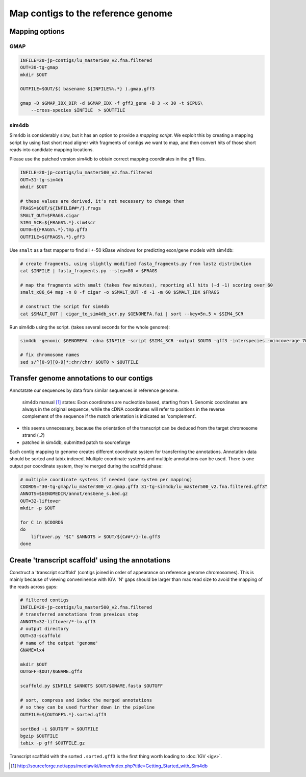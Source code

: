 Map contigs to the reference genome
===================================

Mapping options
---------------

GMAP
^^^^
.. code-block:: bash


    INFILE=20-jp-contigs/lu_master500_v2.fna.filtered
    OUT=30-tg-gmap
    mkdir $OUT
    
    OUTFILE=$OUT/$( basename ${INFILE%%.*} ).gmap.gff3

    gmap -D $GMAP_IDX_DIR -d $GMAP_IDX -f gff3_gene -B 3 -x 30 -t $CPUS\
        --cross-species $INFILE  > $OUTFILE


sim4db
^^^^^^
Sim4db is considerably slow, but it has an option to provide a *mapping script*. We exploit this by 
creating a mapping script by using fast short read aligner with fragments of contigs we want to map,
and then convert hits of those short reads into candidate mapping locations.

Please use the patched version sim4db to obtain correct mapping coordinates in the gff files.

.. code-block:: bash

    INFILE=20-jp-contigs/lu_master500_v2.fna.filtered
    OUT=31-tg-sim4db
    mkdir $OUT

    # these values are derived, it's not necessary to change them
    FRAGS=$OUT/${INFILE##*/}.frags
    SMALT_OUT=$FRAGS.cigar
    SIM4_SCR=${FRAGS%.*}.sim4scr
    OUT0=${FRAGS%.*}.tmp.gff3
    OUTFILE=${FRAGS%.*}.gff3

Use ``smalt`` as a fast mapper to find all +-50 kBase windows for predicting 
exon/gene models with sim4db:

.. code-block:: bash

    # create fragments, using slightly modified fasta_fragments.py from lastz distribution
    cat $INFILE | fasta_fragments.py --step=80 > $FRAGS

    # map the fragments with smalt (takes few minutes), reporting all hits (-d -1) scoring over 60
    smalt_x86_64 map -n 8 -f cigar -o $SMALT_OUT -d -1 -m 60 $SMALT_IDX $FRAGS

    # construct the script for sim4db
    cat $SMALT_OUT | cigar_to_sim4db_scr.py $GENOMEFA.fai | sort --key=5n,5 > $SIM4_SCR

Run sim4db using the script. (takes several seconds for the whole genome):

.. code-block:: bash

    sim4db -genomic $GENOMEFA -cdna $INFILE -script $SIM4_SCR -output $OUT0 -gff3 -interspecies -mincoverage 70 -minidentity 90 -minlength 60 -alignments -threads $CPUS

    # fix chromosome names 
    sed s/^[0-9][0-9]*:chr/chr/ $OUT0 > $OUTFILE

Transfer genome annotations to our contigs
------------------------------------------
Annotatate our sequences by data from similar sequences in reference genome.

    sim4db manual [#]_ states: Exon coordinates are nucleotide based, starting from 1. Genomic coordinates are always 
    in the original sequence, while the cDNA coordinates will refer to positions in the reverse 
    complement of the sequence if the match orientation is indicated as 'complement'.

- this seems unnecessary, because the orientation of the transcript can be deduced from the target chromosome strand (..?)
- patched in sim4db, submitted patch to sourceforge

Each contig mapping to genome creates different coordinate system for transferring
the annotations. Annotation data should be sorted and tabix indexed. Multiple coordinate systems 
and multiple annotations can be used. There is one output per coordinate system, they're merged 
during the scaffold phase:

.. code-block:: bash

    # multiple coordinate systems if needed (one system per mapping)
    COORDS="30-tg-gmap/lu_master300_v2.gmap.gff3 31-tg-sim4db/lu_master500_v2.fna.filtered.gff3"
    ANNOTS=$GENOMEDIR/annot/ensGene_s.bed.gz
    OUT=32-liftover
    mkdir -p $OUT

    for C in $COORDS
    do
        liftover.py "$C" $ANNOTS > $OUT/${C##*/}-lo.gff3
    done  


Create 'transcript scaffold' using the annotations
--------------------------------------------------
Construct a 'transcript scaffold' (contigs joined in order of appearance on reference genome chromosomes).
This is mainly because of viewing conveninence with IGV. 'N' gaps should be larger than max read size
to avoid the mapping of the reads across gaps:

.. code-block:: bash
    
    # filtered contigs
    INFILE=20-jp-contigs/lu_master500_v2.fna.filtered
    # transferred annotations from previous step
    ANNOTS=32-liftover/*-lo.gff3
    # output directory
    OUT=33-scaffold
    # name of the output 'genome'
    GNAME=lx4

    mkdir $OUT
    OUTGFF=$OUT/$GNAME.gff3

    scaffold.py $INFILE $ANNOTS $OUT/$GNAME.fasta $OUTGFF

    # sort, compress and index the merged annotations
    # so they can be used further down in the pipeline
    OUTFILE=${OUTGFF%.*}.sorted.gff3

    sortBed -i $OUTGFF > $OUTFILE
    bgzip $OUTFILE
    tabix -p gff $OUTFILE.gz

Transcript scaffold with the sorted ``.sorted.gff3`` is the first thing worth loading to :doc:`IGV <igv>`.

.. [#] http://sourceforge.net/apps/mediawiki/kmer/index.php?title=Getting_Started_with_Sim4db
